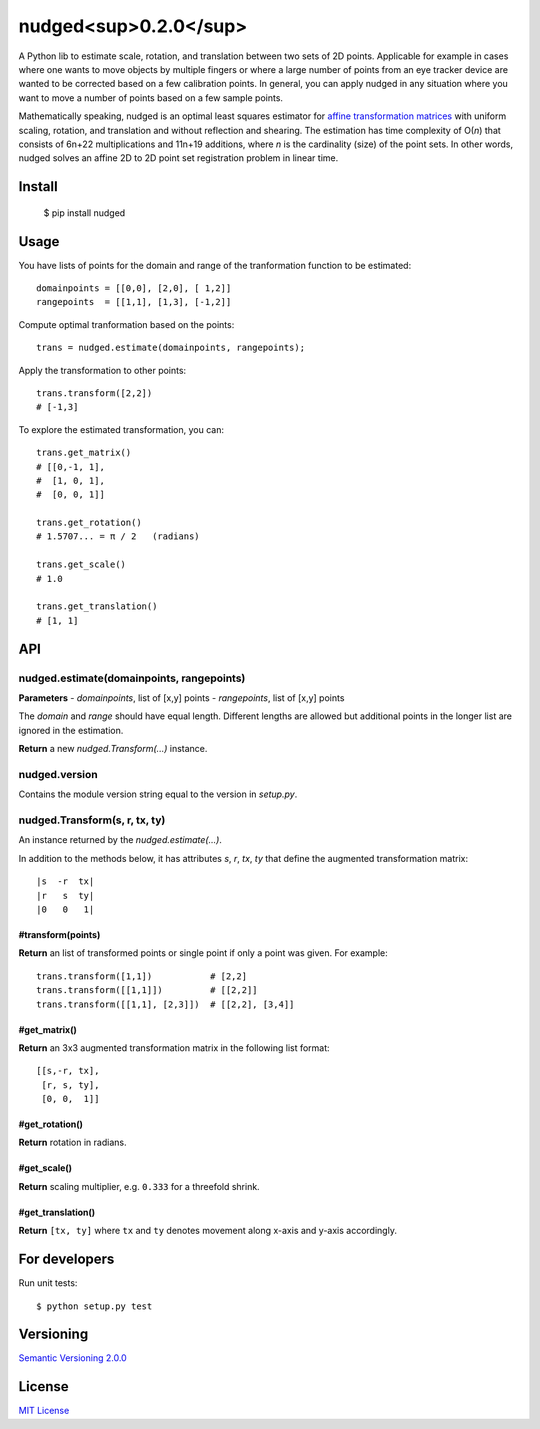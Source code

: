 ======================
nudged<sup>0.2.0</sup>
======================

A Python lib to estimate scale, rotation, and translation between two sets of 2D points. Applicable for example in cases where one wants to move objects by multiple fingers or where a large number of points from an eye tracker device are wanted to be corrected based on a few calibration points. In general, you can apply nudged in any situation where you want to move a number of points based on a few sample points.

.. image:: http://github.com/axelpale/nudged.py/master/doc/nudged-logo.png?raw=true
   :alt: Example transformation
   :width: 300px

Mathematically speaking, nudged is an optimal least squares estimator for `affine transformation matrices
<https://en.wikipedia.org/wiki/Affine_transformation>`_ with uniform scaling, rotation, and translation and without reflection and shearing. The estimation has time complexity of O(*n*) that consists of 6n+22 multiplications and 11n+19 additions, where *n* is the cardinality (size) of the point sets. In other words, nudged solves an affine 2D to 2D point set registration problem in linear time.



Install
=======

    $ pip install nudged



Usage
=====

You have lists of points for the domain and range of the tranformation function to be estimated::

    domainpoints = [[0,0], [2,0], [ 1,2]]
    rangepoints  = [[1,1], [1,3], [-1,2]]

Compute optimal tranformation based on the points::

    trans = nudged.estimate(domainpoints, rangepoints);

Apply the transformation to other points::

    trans.transform([2,2])
    # [-1,3]

To explore the estimated transformation, you can::

    trans.get_matrix()
    # [[0,-1, 1],
    #  [1, 0, 1],
    #  [0, 0, 1]]

    trans.get_rotation()
    # 1.5707... = π / 2   (radians)

    trans.get_scale()
    # 1.0

    trans.get_translation()
    # [1, 1]



API
===


nudged.estimate(domainpoints, rangepoints)
------------------------------------------


**Parameters**
- *domainpoints*, list of [x,y] points
- *rangepoints*, list of [x,y] points

The *domain* and *range* should have equal length. Different lengths are allowed but additional points in the longer list are ignored in the estimation.

**Return** a new *nudged.Transform(...)* instance.


nudged.version
--------------

Contains the module version string equal to the version in *setup.py*.


nudged.Transform(s, r, tx, ty)
------------------------------

An instance returned by the *nudged.estimate(...)*.

In addition to the methods below, it has attributes *s*, *r*, *tx*, *ty* that define the augmented transformation matrix::

    |s  -r  tx|
    |r   s  ty|
    |0   0   1|

#transform(points)
..................

**Return** an list of transformed points or single point if only a point was given. For example::

    trans.transform([1,1])           # [2,2]
    trans.transform([[1,1]])         # [[2,2]]
    trans.transform([[1,1], [2,3]])  # [[2,2], [3,4]]

#get_matrix()
............

**Return** an 3x3 augmented transformation matrix in the following list format::

    [[s,-r, tx],
     [r, s, ty],
     [0, 0,  1]]

#get_rotation()
..............

**Return** rotation in radians.

#get_scale()
...........

**Return** scaling multiplier, e.g. ``0.333`` for a threefold shrink.

#get_translation()
.................

**Return** ``[tx, ty]`` where ``tx`` and ``ty`` denotes movement along x-axis and y-axis accordingly.



For developers
==============

Run unit tests::

    $ python setup.py test



Versioning
==========

`Semantic Versioning 2.0.0
<http://semver.org/>`_



License
=======

`MIT License
<http://github.com/axelpale/nudged-py/blob/master/LICENSE>`_

